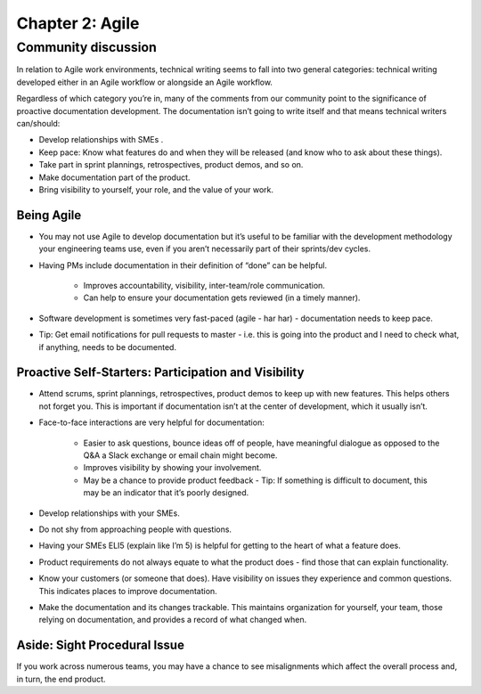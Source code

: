 ================
Chapter 2: Agile
================

Community discussion
--------------------

In relation to Agile work environments, technical writing seems to fall into two general categories: technical writing developed either in an Agile workflow or alongside an Agile workflow. 

Regardless of which category you’re in, many of the comments from our community point to the significance of proactive documentation development. The documentation isn’t going to write itself and that means technical writers can/should:

* Develop relationships with SMEs .
* Keep pace: Know what features do and when they will be released (and know who to ask about these things).
* Take part in sprint plannings, retrospectives, product demos, and so on.
* Make documentation part of the product.
* Bring visibility to yourself, your role, and the value of your work.

Being Agile
^^^^^^^^^^^
* You may not use Agile to develop documentation but it’s useful to be familiar with the development methodology your engineering teams use, even if you aren’t necessarily part of their sprints/dev cycles.
* Having PMs include documentation in their definition of “done” can be helpful.

    * Improves accountability, visibility, inter-team/role communication.
    * Can help to ensure your documentation gets reviewed (in a timely manner).
* Software development is sometimes very fast-paced (agile - har har) - documentation needs to keep pace.
* Tip: Get email notifications for pull requests to master - i.e. this is going into the product and I need to check what, if anything, needs to be documented.

Proactive Self-Starters: Participation and Visibility 
^^^^^^^^^^^^^^^^^^^^^^^^^^^^^^^^^^^^^^^^^^^^^^^^^^^^^
* Attend scrums, sprint plannings, retrospectives, product demos to keep up with new features. This helps others not forget you. This is important if documentation isn’t at the center of development, which it usually isn’t.
* Face-to-face interactions are very helpful for documentation:

    * Easier to ask questions, bounce ideas off of people, have meaningful dialogue as opposed to the Q&A a Slack exchange or email chain might become.
    * Improves visibility by showing your involvement.
    * May be a chance to provide product feedback - Tip: If something is difficult to document, this may be an indicator that it’s poorly designed.
* Develop relationships with your SMEs.
* Do not shy from approaching people with questions.
* Having your SMEs ELI5 (explain like I’m 5) is helpful for getting to the heart of what a feature does.
* Product requirements do not always equate to what the product does - find those that can explain functionality.
* Know your customers (or someone that does). Have visibility on issues they experience and common questions. This indicates places to improve documentation.
* Make the documentation and its changes trackable. This maintains organization for yourself, your team, those relying on documentation, and provides a record of what changed when.

Aside: Sight Procedural Issue
^^^^^^^^^^^^^^^^^^^^^^^^^^^^^^
If you work across numerous teams, you may have a chance to see misalignments which affect the overall process and, in turn, the end product. 
